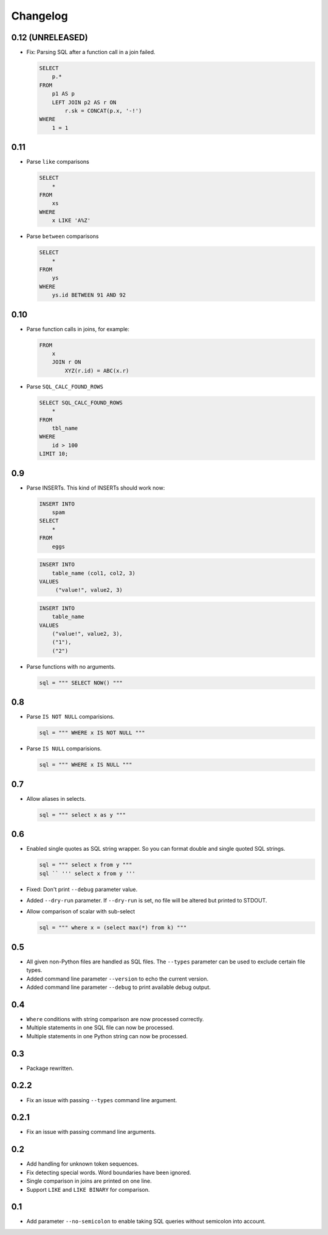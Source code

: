 Changelog
=========


0.12 (UNRELEASED)
-----------------

* Fix: Parsing SQL after a function call in a join failed.

  .. code:: sql

    SELECT
        p.*
    FROM
        p1 AS p
        LEFT JOIN p2 AS r ON
            r.sk = CONCAT(p.x, '-!')
    WHERE
        1 = 1


0.11
----

* Parse ``like`` comparisons

  .. code:: sql

    SELECT
        *
    FROM
        xs
    WHERE
        x LIKE 'A%Z'


* Parse ``between`` comparisons

  .. code:: sql

    SELECT
        *
    FROM
        ys
    WHERE
        ys.id BETWEEN 91 AND 92


0.10
----

* Parse function calls in joins, for example:

  .. code:: sql

    FROM
        x
        JOIN r ON
            XYZ(r.id) = ABC(x.r)


* Parse ``SQL_CALC_FOUND_ROWS``

  .. code:: sql

    SELECT SQL_CALC_FOUND_ROWS
        *
    FROM
        tbl_name
    WHERE
        id > 100
    LIMIT 10;


0.9
---

* Parse INSERTs. This kind of INSERTs should work now:

  .. code:: sql

    INSERT INTO
        spam
    SELECT
        *
    FROM
        eggs


  .. code:: sql

    INSERT INTO
        table_name (col1, col2, 3)
    VALUES
         ("value!", value2, 3)


  .. code:: sql

    INSERT INTO
        table_name
    VALUES
        ("value!", value2, 3),
        ("1"),
        ("2")


* Parse functions with no arguments.

  .. code:: python

    sql = """ SELECT NOW() """


0.8
---

* Parse ``IS NOT NULL`` comparisions.

  .. code:: python

    sql = """ WHERE x IS NOT NULL """


* Parse ``IS NULL`` comparisions.

  .. code:: python

     sql = """ WHERE x IS NULL """


0.7
---

* Allow aliases in selects.

  .. code:: python

     sql = """ select x as y """


0.6
---

* Enabled single quotes as SQL string wrapper.
  So you can format double and single quoted SQL strings.

  .. code:: python

    sql = """ select x from y """
    sql `` ''' select x from y '''


* Fixed: Don't print ``--debug`` parameter value.
* Added ``--dry-run`` parameter. If ``--dry-run`` is set, no file will be altered but printed to STDOUT.
* Allow comparison of scalar with sub-select

  .. code:: python

    sql = """ where x = (select max(*) from k) """


0.5
---

* All given non-Python files are handled as SQL files.
  The ``--types`` parameter can be used to exclude certain file types.
* Added command line parameter ``--version`` to echo the current version.
* Added command line parameter ``--debug`` to print available debug output.


0.4
---

* ``Where`` conditions with string comparison are now processed correctly.
* Multiple statements in one SQL file can now be processed.
* Multiple statements in one Python string can now be processed.


0.3
---

* Package rewritten.


0.2.2
-----

* Fix an issue with passing ``--types`` command line argument.


0.2.1
-----

* Fix an issue with passing command line arguments.


0.2
---

* Add handling for unknown token sequences.
* Fix detecting special words. Word boundaries have been ignored.
* Single comparison in joins are printed on one line.
* Support ``LIKE`` and ``LIKE BINARY`` for comparison.


0.1
---

* Add parameter ``--no-semicolon`` to enable taking SQL queries without semicolon into account.
